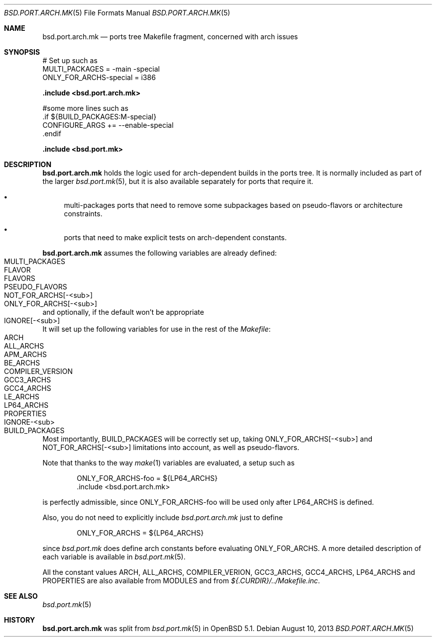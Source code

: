 .\" $OpenBSD: bsd.port.arch.mk.5,v 1.8 2013/08/10 10:17:36 miod Exp $
.\"
.\" Copyright (c) 2011 Marc Espie
.\"
.\" All rights reserved.
.\"
.\" Redistribution and use in source and binary forms, with or without
.\" modification, are permitted provided that the following conditions
.\" are met:
.\" 1. Redistributions of source code must retain the above copyright
.\"    notice, this list of conditions and the following disclaimer.
.\" 2. Redistributions in binary form must reproduce the above copyright
.\"    notice, this list of conditions and the following disclaimer in the
.\"    documentation and/or other materials provided with the distribution.
.\"
.\" THIS SOFTWARE IS PROVIDED BY THE DEVELOPERS ``AS IS'' AND ANY EXPRESS OR
.\" IMPLIED WARRANTIES, INCLUDING, BUT NOT LIMITED TO, THE IMPLIED WARRANTIES
.\" OF MERCHANTABILITY AND FITNESS FOR A PARTICULAR PURPOSE ARE DISCLAIMED.
.\" IN NO EVENT SHALL THE DEVELOPERS BE LIABLE FOR ANY DIRECT, INDIRECT,
.\" INCIDENTAL, SPECIAL, EXEMPLARY, OR CONSEQUENTIAL DAMAGES (INCLUDING, BUT
.\" NOT LIMITED TO, PROCUREMENT OF SUBSTITUTE GOODS OR SERVICES; LOSS OF USE,
.\" DATA, OR PROFITS; OR BUSINESS INTERRUPTION) HOWEVER CAUSED AND ON ANY
.\" THEORY OF LIABILITY, WHETHER IN CONTRACT, STRICT LIABILITY, OR TORT
.\" (INCLUDING NEGLIGENCE OR OTHERWISE) ARISING IN ANY WAY OUT OF THE USE OF
.\" THIS SOFTWARE, EVEN IF ADVISED OF THE POSSIBILITY OF SUCH DAMAGE.
.\"
.Dd $Mdocdate: August 10 2013 $
.Dt BSD.PORT.ARCH.MK 5
.Os
.Sh NAME
.Nm bsd.port.arch.mk
.Nd ports tree Makefile fragment, concerned with arch issues
.Sh SYNOPSIS
.Bd -literal
# Set up such as
MULTI_PACKAGES = -main -special
ONLY_FOR_ARCHS-special = i386
.Ed
.Pp
.Fd .include <bsd.port.arch.mk>
.Bd -literal
#some more lines such as
\&.if ${BUILD_PACKAGES:M-special}
CONFIGURE_ARGS += --enable-special
\&.endif
.Ed
.Pp
.Fd .include <bsd.port.mk>
.Sh DESCRIPTION
.Nm
holds the logic used for arch-dependent builds in the ports tree.
It is normally included as part of the larger
.Xr bsd.port.mk 5 ,
but it is also available separately for ports that require it.
.Bl -bullet
.It
multi-packages ports that need to remove some subpackages based
on pseudo-flavors or architecture constraints.
.It
ports that need to make explicit tests on arch-dependent constants.
.El
.Pp
.Nm
assumes the following variables are already defined:
.Bl -tag -offset indent -compact -width ONLY_FOR_ARCH-<sub>
.It MULTI_PACKAGES
.It FLAVOR
.It FLAVORS
.It PSEUDO_FLAVORS
.It Ev NOT_FOR_ARCHS[-<sub>]
.It Ev ONLY_FOR_ARCHS[-<sub>]
.El
and optionally, if the default won't be appropriate
.Bl -tag -offset indent -compact -width ONLY_FOR_ARCH-<sub>
.It Ev IGNORE[-<sub>]
.El
.Pp
It will set up the following variables for use in the rest of the
.Pa Makefile :
.Bl -tag -offset indent -compact -width ONLY_FOR_ARCH-<sub>
.It Ev ARCH
.It Ev ALL_ARCHS
.It Ev APM_ARCHS
.It Ev BE_ARCHS
.It Ev COMPILER_VERSION
.It Ev GCC3_ARCHS
.It Ev GCC4_ARCHS
.It Ev LE_ARCHS
.It Ev LP64_ARCHS
.It Ev PROPERTIES
.It Ev IGNORE-<sub>
.It Ev BUILD_PACKAGES
.El
.Pp
Most importantly,
.Ev BUILD_PACKAGES
will be correctly set up, taking
.Ev ONLY_FOR_ARCHS[-<sub>]
and
.Ev NOT_FOR_ARCHS[-<sub>]
limitations into account, as well as pseudo-flavors.
.Pp
Note that thanks to the way
.Xr make 1
variables are evaluated, a setup such as
.Bd -literal -offset indent
ONLY_FOR_ARCHS-foo = ${LP64_ARCHS}
\&.include <bsd.port.arch.mk>
.Ed
.Pp
is perfectly admissible, since
.Ev ONLY_FOR_ARCHS-foo
will be used only after
.Ev LP64_ARCHS
is defined.
.Pp
Also, you do not need to explicitly include
.Pa bsd.port.arch.mk
just to define
.Bd -literal -offset indent
ONLY_FOR_ARCHS = ${LP64_ARCHS}
.Ed
.Pp
since
.Pa bsd.port.mk
does define arch constants before evaluating
.Ev ONLY_FOR_ARCHS .
A more detailed description of each variable is available in
.Xr bsd.port.mk 5 .
.Pp
All the constant values
.Ev ARCH , ALL_ARCHS , COMPILER_VERION ,
.Ev GCC3_ARCHS , GCC4_ARCHS , LP64_ARCHS
and
.Ev PROPERTIES
are also available from
.Ev MODULES
and from
.Pa ${.CURDIR}/../Makefile.inc .
.Sh SEE ALSO
.Xr bsd.port.mk 5
.Sh HISTORY
.Nm
was split from
.Xr bsd.port.mk 5
in
.Ox 5.1 .
